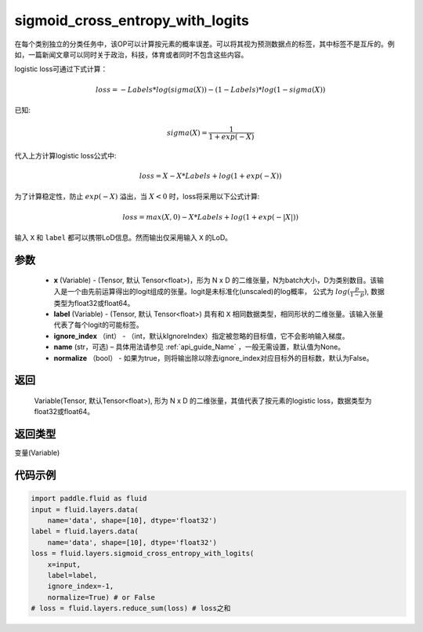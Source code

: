 .. _cn_api_fluid_layers_sigmoid_cross_entropy_with_logits:

sigmoid_cross_entropy_with_logits
-------------------------------

.. py:function:: paddle.fluid.layers.sigmoid_cross_entropy_with_logits(x, label, ignore_index=-100, name=None, normalize=False)

在每个类别独立的分类任务中，该OP可以计算按元素的概率误差。可以将其视为预测数据点的标签，其中标签不是互斥的。例如，一篇新闻文章可以同时关于政治，科技，体育或者同时不包含这些内容。

logistic loss可通过下式计算：

.. math::
    loss = -Labels * log(sigma(X)) - (1 - Labels) * log(1 - sigma(X))

已知:

.. math::
    sigma(X) = \frac{1}{1 + exp(-X)}

代入上方计算logistic loss公式中:

.. math::
    loss = X - X * Labels + log(1 + exp(-X))

为了计算稳定性，防止 :math:`exp(-X)` 溢出，当 :math:`X<0` 时，loss将采用以下公式计算:

.. math::
    loss = max(X, 0) - X * Labels + log(1 + exp(-|X|))

输入 ``X`` 和 ``label`` 都可以携带LoD信息。然而输出仅采用输入 ``X`` 的LoD。



参数
::::::::::::

  - **x** (Variable) - (Tensor, 默认 Tensor<float>)，形为 N x D 的二维张量，N为batch大小，D为类别数目。该输入是一个由先前运算得出的logit组成的张量。logit是未标准化(unscaled)的log概率， 公式为 :math:`log(\frac{p}{1-p})`, 数据类型为float32或float64。
  - **label** (Variable) -  (Tensor, 默认 Tensor<float>) 具有和 ``X`` 相同数据类型，相同形状的二维张量。该输入张量代表了每个logit的可能标签。
  - **ignore_index** （int） - （int，默认kIgnoreIndex）指定被忽略的目标值，它不会影响输入梯度。
  - **name**  (str，可选) – 具体用法请参见 :ref:`api_guide_Name` ，一般无需设置，默认值为None。
  - **normalize** （bool） - 如果为true，则将输出除以除去ignore_index对应目标外的目标数，默认为False。

返回
::::::::::::
 Variable(Tensor, 默认Tensor<float>), 形为 N x D 的二维张量，其值代表了按元素的logistic loss，数据类型为float32或float64。

返回类型
::::::::::::
变量(Variable)



代码示例
::::::::::::

..  code-block:: python

    import paddle.fluid as fluid
    input = fluid.layers.data(
        name='data', shape=[10], dtype='float32')
    label = fluid.layers.data(
        name='data', shape=[10], dtype='float32')
    loss = fluid.layers.sigmoid_cross_entropy_with_logits(
        x=input,
        label=label,
        ignore_index=-1,
        normalize=True) # or False
    # loss = fluid.layers.reduce_sum(loss) # loss之和







